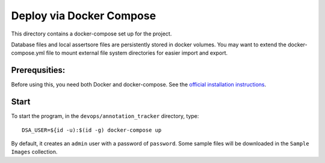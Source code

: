 =========================
Deploy via Docker Compose
=========================

This directory contains a docker-compose set up for the project.

Database files and local assertsore files are persistently stored in docker volumes.  You may want to extend the docker-compose.yml file to mount external file system directories for easier import and export.

Prerequsities:
--------------

Before using this, you need both Docker and docker-compose.  See the `official installation instructions <https://docs.docker.com/compose/install>`_.

Start
-----

To start the program, in the ``devops/annotation_tracker`` directory, type::

    DSA_USER=${id -u):$(id -g) docker-compose up

By default, it creates an ``admin`` user with a password of ``password``.  Some sample files will be downloaded in the ``Sample Images`` collection.
